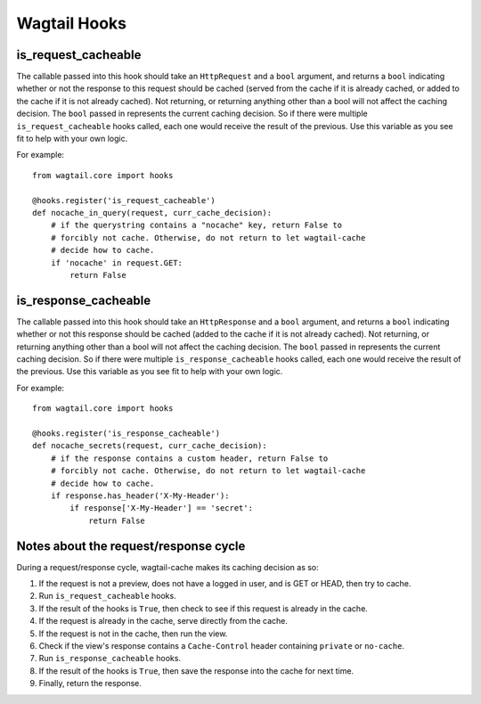 Wagtail Hooks
=============

is_request_cacheable
--------------------
The callable passed into this hook should take an ``HttpRequest`` and a ``bool`` argument, and returns a
``bool`` indicating whether or not the response to this request should be cached
(served from the cache if it is already cached, or added to the cache if it is not already
cached). Not returning, or returning anything other than a bool will not affect the caching
decision. The ``bool`` passed in represents the current caching decision. So if there were multiple
``is_request_cacheable`` hooks called, each one would receive the result of the previous. Use this
variable as you see fit to help with your own logic.

For example::

    from wagtail.core import hooks

    @hooks.register('is_request_cacheable')
    def nocache_in_query(request, curr_cache_decision):
        # if the querystring contains a "nocache" key, return False to
        # forcibly not cache. Otherwise, do not return to let wagtail-cache
        # decide how to cache.
        if 'nocache' in request.GET:
            return False


is_response_cacheable
---------------------
The callable passed into this hook should take an ``HttpResponse`` and a ``bool`` argument, and returns a
``bool`` indicating whether or not this response should be cached (added to the cache if it is not already
cached). Not returning, or returning anything other than a bool will not affect the caching
decision. The ``bool`` passed in represents the current caching decision. So if there were multiple
``is_response_cacheable`` hooks called, each one would receive the result of the previous. Use this
variable as you see fit to help with your own logic.

For example::

    from wagtail.core import hooks

    @hooks.register('is_response_cacheable')
    def nocache_secrets(request, curr_cache_decision):
        # if the response contains a custom header, return False to
        # forcibly not cache. Otherwise, do not return to let wagtail-cache
        # decide how to cache.
        if response.has_header('X-My-Header'):
            if response['X-My-Header'] == 'secret':
                return False


Notes about the request/response cycle
--------------------------------------

During a request/response cycle, wagtail-cache makes its caching decision as so:

#. If the request is not a preview, does not have a logged in user, and is GET or HEAD, then try to cache.
#. Run ``is_request_cacheable`` hooks.
#. If the result of the hooks is ``True``, then check to see if this request is already in the cache.
#. If the request is already in the cache, serve directly from the cache.
#. If the request is not in the cache, then run the view.
#. Check if the view's response contains a ``Cache-Control`` header containing ``private`` or ``no-cache``.
#. Run ``is_response_cacheable`` hooks.
#. If the result of the hooks is ``True``, then save the response into the cache for next time.
#. Finally, return the response.
